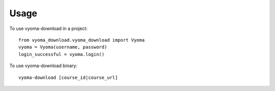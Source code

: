 =====
Usage
=====

To use vyoma-download in a project::

    from vyoma_download.vyoma_download import Vyoma
    vyoma = Vyoma(username, password)
    login_successful = vyoma.login()


To use vyoma-download binary::

    vyoma-download [course_id|course_url]